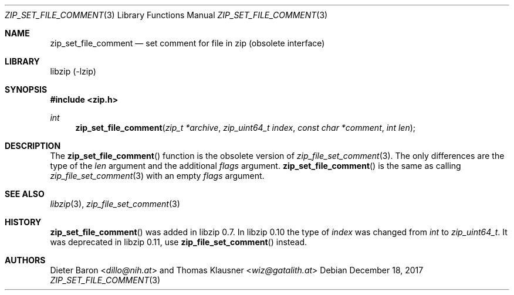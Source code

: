 .\" zip_set_file_comment.mdoc -- set comment for file in zip
.\" Copyright (C) 2006-2017 Dieter Baron and Thomas Klausner
.\"
.\" This file is part of libzip, a library to manipulate ZIP files.
.\" The authors can be contacted at <info@libzip.org>
.\"
.\" Redistribution and use in source and binary forms, with or without
.\" modification, are permitted provided that the following conditions
.\" are met:
.\" 1. Redistributions of source code must retain the above copyright
.\"    notice, this list of conditions and the following disclaimer.
.\" 2. Redistributions in binary form must reproduce the above copyright
.\"    notice, this list of conditions and the following disclaimer in
.\"    the documentation and/or other materials provided with the
.\"    distribution.
.\" 3. The names of the authors may not be used to endorse or promote
.\"    products derived from this software without specific prior
.\"    written permission.
.\"
.\" THIS SOFTWARE IS PROVIDED BY THE AUTHORS ``AS IS'' AND ANY EXPRESS
.\" OR IMPLIED WARRANTIES, INCLUDING, BUT NOT LIMITED TO, THE IMPLIED
.\" WARRANTIES OF MERCHANTABILITY AND FITNESS FOR A PARTICULAR PURPOSE
.\" ARE DISCLAIMED.  IN NO EVENT SHALL THE AUTHORS BE LIABLE FOR ANY
.\" DIRECT, INDIRECT, INCIDENTAL, SPECIAL, EXEMPLARY, OR CONSEQUENTIAL
.\" DAMAGES (INCLUDING, BUT NOT LIMITED TO, PROCUREMENT OF SUBSTITUTE
.\" GOODS OR SERVICES; LOSS OF USE, DATA, OR PROFITS; OR BUSINESS
.\" INTERRUPTION) HOWEVER CAUSED AND ON ANY THEORY OF LIABILITY, WHETHER
.\" IN CONTRACT, STRICT LIABILITY, OR TORT (INCLUDING NEGLIGENCE OR
.\" OTHERWISE) ARISING IN ANY WAY OUT OF THE USE OF THIS SOFTWARE, EVEN
.\" IF ADVISED OF THE POSSIBILITY OF SUCH DAMAGE.
.\"
.Dd December 18, 2017
.Dt ZIP_SET_FILE_COMMENT 3
.Os
.Sh NAME
.Nm zip_set_file_comment
.Nd set comment for file in zip (obsolete interface)
.Sh LIBRARY
libzip (-lzip)
.Sh SYNOPSIS
.In zip.h
.Ft int
.Fn zip_set_file_comment "zip_t *archive" "zip_uint64_t index" "const char *comment" "int len"
.Sh DESCRIPTION
The
.Fn zip_set_file_comment
function is the obsolete version of
.Xr zip_file_set_comment 3 .
The only differences are the type of the
.Ar len
argument and the additional
.Ar flags
argument.
.Fn zip_set_file_comment
is the same as calling
.Xr zip_file_set_comment 3
with an empty
.Ar flags
argument.
.Sh SEE ALSO
.Xr libzip 3 ,
.Xr zip_file_set_comment 3
.Sh HISTORY
.Fn zip_set_file_comment
was added in libzip 0.7.
In libzip 0.10 the type of
.Ar index
was changed from
.Vt int
to
.Vt zip_uint64_t .
It was deprecated in libzip 0.11, use
.Fn zip_file_set_comment
instead.
.Sh AUTHORS
.An -nosplit
.An Dieter Baron Aq Mt dillo@nih.at
and
.An Thomas Klausner Aq Mt wiz@gatalith.at
